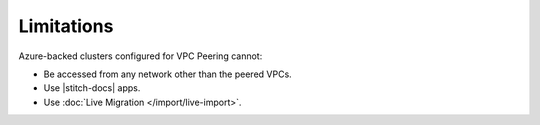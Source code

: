 Limitations
===========

Azure-backed clusters configured for VPC Peering cannot:
  
* Be accessed from any network other than the peered VPCs.

* Use |stitch-docs| apps.

* Use :doc:`Live Migration </import/live-import>`.
